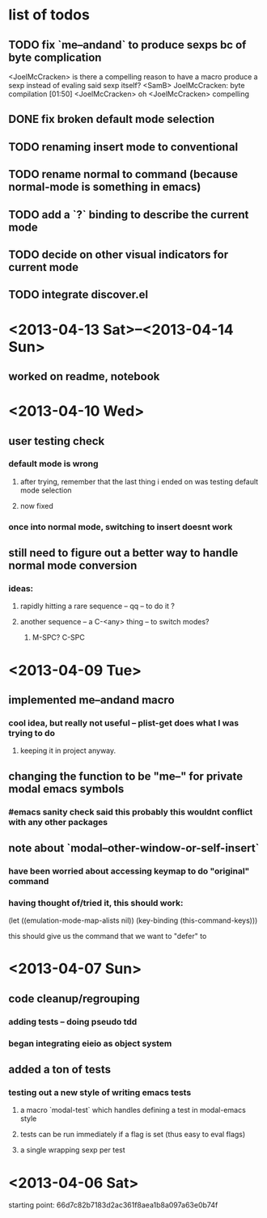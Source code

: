 * list of todos
** TODO fix `me--andand` to produce sexps bc of byte complication
   <JoelMcCracken> is there a compelling reason to have a macro produce a sexp
   instead of evaling said sexp itself?
   <SamB> JoelMcCracken: byte compilation                                  [01:50]
   <JoelMcCracken> oh
   <JoelMcCracken> compelling
** DONE fix broken default mode selection
** TODO renaming insert mode to conventional
** TODO rename normal to command (because normal-mode is something in emacs)
** TODO add a `?` binding to describe the current mode
** TODO decide on other visual indicators for current mode
** TODO integrate discover.el
* <2013-04-13 Sat>--<2013-04-14 Sun>
** worked on readme, notebook
* <2013-04-10 Wed>
** user testing check
*** default mode is wrong
**** after trying, remember that the last thing i ended on was testing default mode selection
**** now fixed
*** once into normal mode, switching to insert doesnt work
** still need to figure out a better way to handle normal mode conversion
*** ideas:
**** rapidly hitting a rare sequence -- qq -- to do it ?
**** another sequence -- a C-<any> thing -- to switch modes?
***** M-SPC? C-SPC
* <2013-04-09 Tue>
** implemented me--andand macro
*** cool idea, but really not useful -- plist-get does what I was trying to do
**** keeping it in project anyway.
** changing the function to be "me--" for private modal emacs symbols
*** #emacs sanity check said this probably this wouldnt conflict with any other packages
** note about `modal--other-window-or-self-insert`
*** have been worried about accessing keymap to do "original" command
*** having thought of/tried it, this should work:
    (let ((emulation-mode-map-alists nil))
      (key-binding (this-command-keys)))

    this should give us the command that we want to "defer" to
* <2013-04-07 Sun>
** code cleanup/regrouping
*** adding tests -- doing pseudo tdd
*** began integrating eieio as object system
** added a ton of tests
*** testing out a new style of writing emacs tests
**** a macro `modal-test` which handles defining a test in modal-emacs style
**** tests can be run immediately if a flag is set (thus easy to eval flags)
**** a single wrapping sexp per test
* <2013-04-06 Sat>
  starting point: 66d7c82b7183d2ac361f8aea1b8a097a63e0b74f
